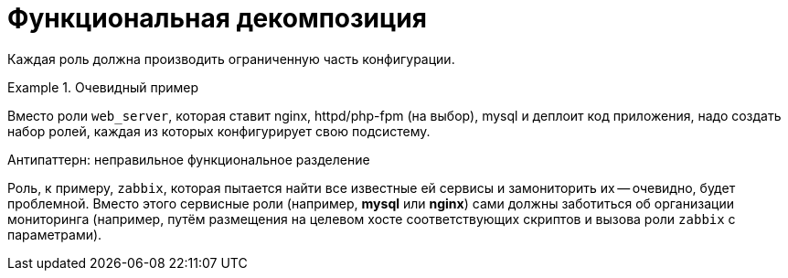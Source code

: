 = Функциональная декомпозиция

Каждая роль должна производить ограниченную часть конфигурации.

.Очевидный пример
====
Вместо роли `web_server`, которая ставит nginx, httpd/php-fpm (на выбор),
mysql и деплоит код приложения, надо создать набор ролей, каждая из
которых конфигурирует свою подсистему.
====

.Антипаттерн: неправильное функциональное разделение
****
Роль, к примеру, `zabbix`, которая пытается найти все известные ей сервисы и замониторить их --
очевидно, будет проблемной. Вместо этого сервисные роли (например, *mysql* или *nginx*)
сами должны заботиться об организации мониторинга (например, путём размещения на целевом хосте
соответствующих скриптов и вызова роли `zabbix` с параметрами).
****
